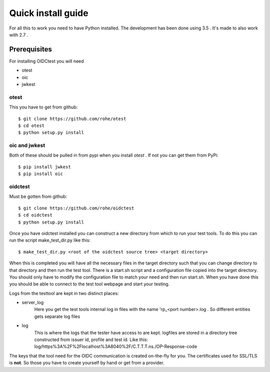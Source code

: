 .. _install:

Quick install guide
###################

For all this to work you need to have Python installed.
The development has been done using 3.5 .
It's made to also work with 2.7 .

Prerequisites
=============

For installing OIDCtest you will need

* otest
* oic
* jwkest

otest
-----
This you have to get from github::

    $ git clone https://github.com/rohe/otest
    $ cd otest
    $ python setup.py install

oic and jwkest
--------------
Both of these should be pulled in from pypi when you install *otest* .
If not you can get them from PyPi::

    $ pip install jwkest
    $ pip install oic

oidctest
--------
Must be gotten from github::

    $ git clone https://github.com/rohe/oidctest
    $ cd oidctest
    $ python setup.py install

Once you have oidctest installed you can construct a new directory from which
to run your test tools.
To do this you can run the script make_test_dir.py like this::

    $ make_test_dir.py <root of the oidctest source tree> <target directory>

When this is completed you will have all the necessary files in the
target directory such that you can change directory to that directory
and then run the test tool. There is a start.sh script and a configuration file
copied into the target directory. You should only have to modify the
configuration file to match your need and then run start.sh. When you have done
this you should be able to connect to the test tool webpage and start your
testing.

Logs from the testtool are kept in two distinct places:

* server_log
    Here you get the test tools internal log in files with the name
    'rp_<port number>.log . So different entities gets separate log files
* log
    This is where the logs that the tester have access to are kept.
    logfiles are stored in a directory tree constructed from issuer id,
    profile and test id. Like this:
    log/https%3A%2F%2Flocalhost%3A8040%2F/C.T.T.T.ns./OP-Response-code

The keys that the tool need for the OIDC communication is created on-the-fly
for you. The certificates used for SSL/TLS is **not**. So those
you have to create yourself by hand or get from a provider.
